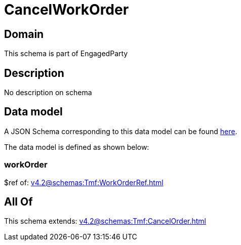 = CancelWorkOrder

[#domain]
== Domain

This schema is part of EngagedParty

[#description]
== Description

No description on schema


[#data_model]
== Data model

A JSON Schema corresponding to this data model can be found https://tmforum.org[here].

The data model is defined as shown below:


=== workOrder
$ref of: xref:v4.2@schemas:Tmf:WorkOrderRef.adoc[]


[#all_of]
== All Of

This schema extends: xref:v4.2@schemas:Tmf:CancelOrder.adoc[]
